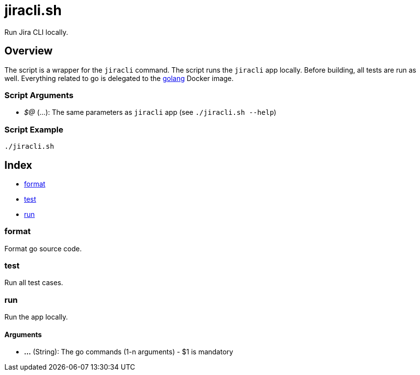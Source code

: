 = jiracli.sh

// +-----------------------------------------------+
// |                                               |
// |    DO NOT EDIT HERE !!!!!                     |
// |                                               |
// |    File is auto-generated by pipline.         |
// |    Contents are based on bash script docs.    |
// |                                               |
// +-----------------------------------------------+


Run Jira CLI locally.

== Overview

The script is a wrapper for the `jiracli` command. The script runs the
`jiracli` app locally. Before building, all tests are run as well. Everything related
to go is delegated to the link:https://hub.docker.com/_/golang[golang] Docker image.

=== Script Arguments

* _$@_ (...): The same parameters as `jiracli` app (see `./jiracli.sh --help`)

=== Script Example

[source, bash]

----
./jiracli.sh
----

== Index

* <<_format,format>>
* <<_test,test>>
* <<_run,run>>

=== format

Format go source code.

=== test

Run all test cases.

=== run

Run the app locally.

==== Arguments

* *...* (String): The go commands (1-n arguments) - $1 is mandatory
